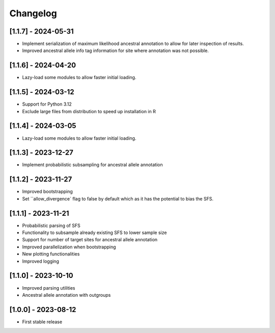 .. _modules.changelog:

Changelog
=========

[1.1.7] - 2024-05-31
^^^^^^^^^^^^^^^^^^^^
- Implement serialization of maximum likelihood ancestral annotation to allow for later inspection of results.
- Improved ancestral allele info tag information for site where annotation was not possible.

[1.1.6] - 2024-04-20
^^^^^^^^^^^^^^^^^^^^
- Lazy-load some modules to allow faster initial loading.

[1.1.5] - 2024-03-12
^^^^^^^^^^^^^^^^^^^^
- Support for Python 3.12
- Exclude large files from distribution to speed up installation in R

[1.1.4] - 2024-03-05
^^^^^^^^^^^^^^^^^^^^
- Lazy-load some modules to allow faster initial loading.

[1.1.3] - 2023-12-27
^^^^^^^^^^^^^^^^^^^^
- Implement probabilistic subsampling for ancestral allele annotation

[1.1.2] - 2023-11-27
^^^^^^^^^^^^^^^^^^^^
- Improved bootstrapping
- Set ``allow_divergence` flag to false by default which as it has the potential to bias the SFS.

[1.1.1] - 2023-11-21
^^^^^^^^^^^^^^^^^^^^
- Probabilistic parsing of SFS
- Functionality to subsample already existing SFS to lower sample size
- Support for number of target sites for ancestral allele annotation
- Improved parallelization when bootstrapping
- New plotting functionalities
- Improved logging

[1.1.0] - 2023-10-10
^^^^^^^^^^^^^^^^^^^^
- Improved parsing utilities
- Ancestral allele annotation with outgroups

[1.0.0] - 2023-08-12
^^^^^^^^^^^^^^^^^^^^
- First stable release

